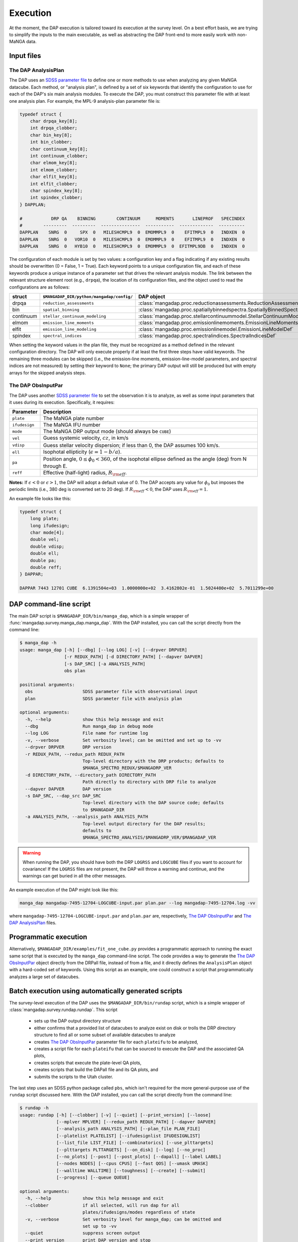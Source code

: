 
.. _execution:

Execution
=========

At the moment, the DAP execution is tailored toward its execution at the
survey level.  On a best effort basis, we are trying to simplify the
inputs to the main executable, as well as abstracting the DAP front-end
to more easily work with non-MaNGA data.

Input files
-----------

.. _execution-analysis-plan:

The DAP AnalysisPlan
~~~~~~~~~~~~~~~~~~~~

The DAP uses an `SDSS parameter file
<https://www.sdss.org/dr15/software/par/>`_ to define one or more
methods to use when analyzing any given MaNGA datacube.  Each method, or
"analysis plan", is defined by a set of six keywords that identify the
configuration to use for each of the DAP's six main analysis modules.
To execute the DAP, you must construct this parameter file with at least
one analysis plan.  For example, the MPL-9 analysis-plan parameter file
is:

.. code-block:: c

    typedef struct {
        char drpqa_key[8];
        int drpqa_clobber;
        char bin_key[8];
        int bin_clobber;
        char continuum_key[8];
        int continuum_clobber;
        char elmom_key[8];
        int elmom_clobber;
        char elfit_key[8];
        int elfit_clobber;
        char spindex_key[8];
        int spindex_clobber;
    } DAPPLAN;

    #           DRP QA    BINNING        CONTINUUM      MOMENTS       LINEPROF   SPECINDEX
    #        ---------  ---------  ---------------  -----------  -------------  ----------
    DAPPLAN    SNRG  0     SPX  0   MILESHCMPL9  0  EMOMMPL9  0    EFITMPL9  0   INDXEN  0
    DAPPLAN    SNRG  0   VOR10  0   MILESHCMPL9  0  EMOMMPL9  0    EFITMPL9  0   INDXEN  0
    DAPPLAN    SNRG  0   HYB10  0   MILESHCMPL9  0  EMOMMPL9  0  EFITMPL9DB  0   INDXEN  0

The configuration of each module is set by two values: a configuration
key and a flag indicating if any existing results should be overwritten
(0 = False, 1 = True).  Each keyword points to a unique configuration
file, and each of these keywords produce a unique instance of a
parameter set that drives the relevant analysis module.  The link
between the relevant structure element root (e.g., ``drpqa``), the
location of its configuration files, and the object used to read the
configurations are as follows:

+-----------+--------------------------------------------+-------------------------------------------------------------------------+
|    struct |  ``$MANGADAP_DIR/python/mangadap/config/`` |                                                              DAP object |
+===========+============================================+=========================================================================+
|     drpqa |                  ``reduction_assessments`` |      :class:`mangadap.proc.reductionassessments.ReductionAssessmentDef` |
+-----------+--------------------------------------------+-------------------------------------------------------------------------+
|       bin |                        ``spatial_binning`` | :class:`mangadap.proc.spatiallybinnedspectra.SpatiallyBinnedSpectraDef` |
+-----------+--------------------------------------------+-------------------------------------------------------------------------+
| continuum |             ``stellar_continuum_modeling`` |   :class:`mangadap.proc.stellarcontinuummodel.StellarContinuumModelDef` |
+-----------+--------------------------------------------+-------------------------------------------------------------------------+
|     elmom |                  ``emission_line_moments`` |       :class:`mangadap.proc.emissionlinemoments.EmissionLineMomentsDef` |
+-----------+--------------------------------------------+-------------------------------------------------------------------------+
|     elfit |                 ``emission_line_modeling`` |           :class:`mangadap.proc.emissionlinemodel.EmissionLineModelDef` |
+-----------+--------------------------------------------+-------------------------------------------------------------------------+
|   spindex |                       ``spectral_indices`` |               :class:`mangadap.proc.spectralindices.SpectralIndicesDef` |
+-----------+--------------------------------------------+-------------------------------------------------------------------------+

When setting the keyword values in the plan file, they must be
recognized as a method defined in the relevant configuration directory.
The DAP will only execute properly if at least the first three steps
have valid keywords.  The remaining three modules can be skipped (i.e.,
the emission-line moments, emission-line-model parameters, and spectral
indices are not measured) by setting their keyword to ``None``; the
primary DAP output will still be produced but with empty arrays for the
skipped analysis steps.

.. _execution-obs-input:

The DAP ObsInputPar
~~~~~~~~~~~~~~~~~~~

The DAP uses another `SDSS parameter file
<https://www.sdss.org/dr15/software/par/>`_ to set the observation it is
to analyze, as well as some input parameters that it uses during its
execution.  Specifically, it requires:

+---------------+----------------------------------------------------------------+
+     Parameter | Description                                                    |
+===============+================================================================+
|     ``plate`` | The MaNGA plate number                                         |
+---------------+----------------------------------------------------------------+
| ``ifudesign`` | The MaNGA IFU number                                           |
+---------------+----------------------------------------------------------------+
|      ``mode`` | The MaNGA DRP output mode (should always be ``CUBE``)          |
+---------------+----------------------------------------------------------------+
|       ``vel`` | Guess systemic velocity, :math:`cz`, in km/s                   |
+---------------+----------------------------------------------------------------+
|     ``vdisp`` | Guess stellar velocity dispersion; if less than 0, the DAP     |
|               | assumes 100 km/s.                                              |
+---------------+----------------------------------------------------------------+
|       ``ell`` | Isophotal ellipticity (:math:`\epsilon = 1-b/a`).              |
+---------------+----------------------------------------------------------------+
|        ``pa`` | Position angle, :math:`0 \leq \phi_0 < 360`, of the            |
|               | isophotal ellipse defined as the angle (deg) from N through E. |
+---------------+----------------------------------------------------------------+
|      ``reff`` | Effective (half-light) radius, :math:`R_{\rm eff}`.            |
+---------------+----------------------------------------------------------------+

**Notes:** If :math:`\epsilon < 0` or :math:`\epsilon > 1`, the DAP will
adopt a default value of 0.  The DAP accepts any value for
:math:`\phi_0` but imposes the periodic limits (i.e., 380 deg is
converted set to 20 deg).  If :math:`R_{\rm eff} < 0`, the DAP uses
:math:`R_{\rm eff} = 1`. 

An example file looks like this:

.. code-block:: c

    typedef struct {
        long plate;
        long ifudesign;
        char mode[4];
        double vel;
        double vdisp;
        double ell;
        double pa;
        double reff;
    } DAPPAR;

    DAPPAR 7443 12701 CUBE  6.1391504e+03  1.0000000e+02  3.4162802e-01  1.5024400e+02  5.7011299e+00

.. _execution-mangadap:

DAP command-line script
-----------------------

The main DAP script is ``$MANGADAP_DIR/bin/manga_dap``, which is a
simple wrapper of :func:`mangadap.survey.manga_dap.manga_dap`.  With the
DAP installed, you can call the script directly from the command line:

.. code-block:: bash

    $ manga_dap -h
    usage: manga_dap [-h] [--dbg] [--log LOG] [-v] [--drpver DRPVER]
                     [-r REDUX_PATH] [-d DIRECTORY_PATH] [--dapver DAPVER]
                     [-s DAP_SRC] [-a ANALYSIS_PATH]
                     obs plan

    positional arguments:
      obs                   SDSS parameter file with observational input
      plan                  SDSS parameter file with analysis plan

    optional arguments:
      -h, --help            show this help message and exit
      --dbg                 Run manga_dap in debug mode
      --log LOG             File name for runtime log
      -v, --verbose         Set verbosity level; can be omitted and set up to -vv
      --drpver DRPVER       DRP version
      -r REDUX_PATH, --redux_path REDUX_PATH
                            Top-level directory with the DRP products; defaults to
                            $MANGA_SPECTRO_REDUX/$MANGADRP_VER
      -d DIRECTORY_PATH, --directory_path DIRECTORY_PATH
                            Path directly to directory with DRP file to analyze
      --dapver DAPVER       DAP version
      -s DAP_SRC, --dap_src DAP_SRC
                            Top-level directory with the DAP source code; defaults
                            to $MANGADAP_DIR
      -a ANALYSIS_PATH, --analysis_path ANALYSIS_PATH
                            Top-level output directory for the DAP results;
                            defaults to
                            $MANGA_SPECTRO_ANALYSIS/$MANGADRP_VER/$MANGADAP_VER

.. warning::

    When running the DAP, you should have both the DRP ``LOGRSS`` and
    ``LOGCUBE`` files if you want to account for covariance!  If the
    ``LOGRSS`` files are not present, the DAP will throw a warning and
    continue, and the warnings can get buried in all the other messages.

An example execution of the DAP might look like this:

.. code-block:: bash

    manga_dap mangadap-7495-12704-LOGCUBE-input.par plan.par --log mangadap-7495-12704.log -vv

where ``mangadap-7495-12704-LOGCUBE-input.par`` and ``plan.par`` are,
respectively, `The DAP ObsInputPar`_ and `The DAP AnalysisPlan`_ files.

Programmatic execution
----------------------

Alternatively, ``$MANGADAP_DIR/examples/fit_one_cube.py`` provides a
programmatic approach to running the exact same script that is executed
by the ``manga_dap`` command-line script.  The code provides a way to
generate the `The DAP ObsInputPar`_ object directly from the DRPall
file, instead of from a file, and it directly defines the
``AnalysisPlan`` object with a hard-coded set of keywords.  Using this
script as an example, one could construct a script that programmatically
analyzes a large set of datacubes.

.. _execution-rundap:

Batch execution using automatically generated scripts
-----------------------------------------------------

The survey-level execution of the DAP uses the
``$MANGADAP_DIR/bin/rundap`` script, which is a simple wrapper of
:class:`mangadap.survey.rundap.rundap`.  This script

 * sets up the DAP output directory structure
 * either confirms that a provided list of datacubes to analyze exist on
   disk or trolls the DRP directory structure to find all or some subset
   of available datacubes to analyze
 * creates `The DAP ObsInputPar`_ parameter file for each ``plateifu``
   to be analyzed,
 * creates a script file for each ``plateifu`` that can be sourced to
   execute the DAP and the associated QA plots,
 * creates scripts that execute the plate-level QA plots,
 * creates scripts that build the DAPall file and its QA plots, and
 * submits the scripts to the Utah cluster.

The last step uses an SDSS python package called ``pbs``, which isn't
required for the more general-purpose use of the ``rundap`` script
discussed here.  With the DAP installed, you can call the script
directly from the command line:

.. code-block:: bash

    $ rundap -h
    usage: rundap [-h] [--clobber] [-v] [--quiet] [--print_version] [--loose]
                  [--mplver MPLVER] [--redux_path REDUX_PATH] [--dapver DAPVER]
                  [--analysis_path ANALYSIS_PATH] [--plan_file PLAN_FILE]
                  [--platelist PLATELIST] [--ifudesignlist IFUDESIGNLIST]
                  [--list_file LIST_FILE] [--combinatorics] [--use_plttargets]
                  [--plttargets PLTTARGETS] [--on_disk] [--log] [--no_proc]
                  [--no_plots] [--post] [--post_plots] [--dapall] [--label LABEL]
                  [--nodes NODES] [--cpus CPUS] [--fast QOS] [--umask UMASK]
                  [--walltime WALLTIME] [--toughness] [--create] [--submit]
                  [--progress] [--queue QUEUE]
    
    optional arguments:
      -h, --help            show this help message and exit
      --clobber             if all selected, will run dap for all
                            plates/ifudesigns/modes regardless of state
      -v, --verbose         Set verbosity level for manga_dap; can be omitted and
                            set up to -vv
      --quiet               suppress screen output
      --print_version       print DAP version and stop
      --loose               Only throw warnings if the versioning is not
                            identically as it should be for the designated MPL
      --mplver MPLVER       select MPL version to analyze
      --redux_path REDUX_PATH
                            main DRP output path
      --dapver DAPVER       optional output version, different from product
                            version
      --analysis_path ANALYSIS_PATH
                            main DAP output path
      --plan_file PLAN_FILE
                            parameter file with the MaNGA DAP execution plan to
                            use instead of the default
      --platelist PLATELIST
                            set list of plates to reduce
      --ifudesignlist IFUDESIGNLIST
                            set list of ifus to reduce
      --list_file LIST_FILE
                            a file with the list of plates, ifudesigns, and modes
                            to analyze
      --combinatorics       force execution of all permutations of the provided
                            lists
      --use_plttargets      Use platetargets files instead of the DRPall file to
                            generate the DRP complete database
      --plttargets PLTTARGETS
                            path to plateTargets file(s); if provided will force
                            update to drpcomplete fits file
      --on_disk             When using the DRPall file to collate the data for
                            input to the DAP, search for available DRP files on
                            disk instead of using the DRPall file content.
      --log                 Have the main DAP executable produce a log file
      --no_proc             Do NOT perform the main DAP processing steps
      --no_plots            Do NOT create QA plots
      --post                Create/Submit the post-processing scripts
      --post_plots          Create/Submit the post-processing plotting scripts
      --dapall              Wait for any individual plate-ifu processes to finish
                            and then update the DAPall file
      --label LABEL         label for cluster job
      --nodes NODES         number of nodes to use in cluster
      --cpus CPUS           number of cpus to use per node. Default is to use all
                            available; otherwise, set to minimum of provided
                            number and number of processors per node
      --fast QOS            qos state
      --umask UMASK         umask bit for cluster job
      --walltime WALLTIME   walltime for cluster job
      --toughness           turn off hard keyword for cluster submission
      --create              use the pbs package to create the cluster scripts
      --submit              submit the scripts to the cluster
      --progress            instead of closing the script, report the progress of
                            the analysis on the cluster; this is required if you
                            want to submit the DAPall script immediately after
                            completing the individual cube analysis
      --queue QUEUE         set the destination queue
    

Note that you still need a parameter file with `The DAP AnalysisPlan`_
details; all datacubes selected by the ``rundap`` execution will be
analyzed with the same ``AnalysisPlan``.  An example call of this script that will only construct scripts for the analysis of observation 7443-12701 is:

.. code-block:: bash
    
    rundap --platelist 7443 --ifudesignlist 12701 --redux_path /path/with/drp/output/ --analysis_path /path/for/dap/output/ --plan_file /path/to/plan/file/plan.par -vv --log

In this call, I've specified that the DRP data is in
``/path/with/drp/output/`` and that the DAP output should be placed in
``/path/for/dap/output/`` instead of using the default
:ref:`datamodel-directory-structure`.  The script file this call
produces is written to
``/path/for/dap/output/log/[time]/7495/12704/mangadap-7495-12704``,
where ``[time]`` is a time stamp of when ``rundap`` was executed.  (If
you execute ``rundap`` multiple times, it will create new directories
using new time stamps.)  The lines of the script file for each
plate-ifu:

 - touches the ``*.started`` file
 - executes manga_dap
 - executes a series of QA plotting scripts
 - touches the ``*.done`` file 

The example script generated by the above command would look something like this:

.. code-block:: bash

    # Auto-generated batch file
    # Fri 01 Nov 2019 10:58:52

    touch /path/for/dap/output/v2_7_1/2.4.1/log/01Nov2019T16.58.40UTC/7443/12701/mangadap-7443-12701.started

    manga_dap /path/for/dap/output/v2_7_1/2.4.1/common/7443/12701/mangadap-7443-12701-LOGCUBE-input.par /path/for/dap/output/v2_7_1/2.4.1/log/01Nov2019T16.58.40UTC/plan.par -r /path/with/drp/output/v2_7_1 -a /path/for/dap/output/v2_7_1/2.4.1 --log /path/for/dap/output/v2_7_1/2.4.1/log/01Nov2019T16.58.40UTC/7443/12701/mangadap-7443-12701.log -vv

    ppxffit_qa 7443 12701 --analysis_path /path/for/dap/output/v2_7_1/2.4.1 --plan_file /path/for/dap/output/v2_7_1/2.4.1/log/01Nov2019T16.58.40UTC/plan.par

    spotcheck_dap_maps 7443 12701 --analysis_path /path/for/dap/output/v2_7_1/2.4.1 --plan_file /path/for/dap/output/v2_7_1/2.4.1/log/01Nov2019T16.58.40UTC/plan.par

    dap_fit_residuals 7443 12701 --analysis_path /path/for/dap/output/v2_7_1/2.4.1 --plan_file /path/for/dap/output/v2_7_1/2.4.1/log/01Nov2019T16.58.40UTC/plan.par

    touch /path/for/dap/output/v2_7_1/2.4.1/log/01Nov2019T16.58.40UTC/7443/12701/mangadap-7443-12701.done

To execute the script, you would then run:

.. code-block:: bash

    source /path/for/dap/output/log/01Nov2019T16.58.40UTC/7443/12701/mangadap-7443-12701

The ``rundap`` script allows you to construct scripts for all datacubes
it can find on disk, all IFUs on a given plate, all combinations of a
set of plate and IFU numbers, or for a specified list of ``plateifu``
IDs.

.. note:: 
    
    The ``rundap`` script constructs the
    :class:`mangadap.survey.drpcomplete.DRPComplete` object and writes
    its associated fits file.  The data compiled into this database can
    either be drawn from the DRPall file or from the plateTargets data
    in ``mangacore``; the latter is the only reason the DAP has
    ``mangacore`` as a dependency.  For general use, you should have
    ``rundap`` use the DRPall file.  The use of the plateTargets data is
    only necessary in the rare case when the DAP is executed before the
    relevant DRPall file has been constructed.

To write the post-processing scripts, execute ``rundap`` with the
``--post`` and ``--post_plots`` options.  This produces two additional
types of scripts:

 - Scripts to produce QA plots for all IFUs on a given plate.  This file
   is written to, e.g.,
   ``/path/for/dap/output/log/01Nov2019T16.58.40UTC/7443/7443_fitqa``
   and looks like this:

   .. code-block:: bash

        # Auto-generated batch file
        # Fri 01 Nov 2019 10:58:52

        touch /path/for/dap/output/v2_7_1/2.4.1/log/01Nov2019T16.58.40UTC/7443/7443_fitqa.started

        dap_plate_fit_qa 7443 --analysis_path /path/for/dap/output/v2_7_1/2.4.1 --plan_file /path/for/dap/output/v2_7_1/2.4.1/log/01Nov2019T16.58.40UTC/plan.par

        touch /path/for/dap/output/v2_7_1/2.4.1/log/01Nov2019T16.58.40UTC/7443/7443_fitqa.done

 - A script that builds the DAPall file and writes its QA plots.  This
   file is written to, e.g.,
   ``/path/for/dap/output/v2_7_1/2.4.1/log/01Nov2019T16.58.40UTC/build_dapall``
   and looks like this:

   .. code-block:: bash

        # Auto-generated batch file
        # Fri 01 Nov 2019 10:58:52

        touch /path/for/dap/output/v2_7_1/2.4.1/log/01Nov2019T16.58.40UTC/build_dapall.started

        construct_dapall /path/for/dap/output/v2_7_1/2.4.1/log/01Nov2019T16.58.40UTC/plan.par --drpver v2_7_1 -r /path/with/drp/output/v2_7_1 --dapver 2.4.1 -a /path/for/dap/output/v2_7_1/2.4.1 -vv

        dap_dapall_qa --drpver v2_7_1 --redux_path /path/with/drp/output/v2_7_1 --dapver 2.4.1 --analysis_path /path/for/dap/output/v2_7_1/2.4.1 --plan_file /path/for/dap/output/v2_7_1/2.4.1/log/01Nov2019T16.58.40UTC/plan.par

        touch /path/for/dap/output/v2_7_1/2.4.1/log/01Nov2019T16.58.40UTC/build_dapall.done


In the automated run of the DAP, any entry in the
:ref:`metadatamodel-drpcomplete` file with:

 - ``MANGAID != NULL``
 - ``MANGA_TARGET1 > 0 | MANGA_TARGET3 > 0``
 - ``VEL > -500``

will be analyzed.

An important consequence of the selection above is that *any ancillary
targets without a provided redshift will not be analyzed by the DAP*,
unless it has replacement redshift in the
:ref:`metadatamodel-redshift-fix`.  If an ancillary target(s) were not
analyzed by the DAP, it may be that this can be changed simply by
supplying redshift estimates in this redshift-fix file.

